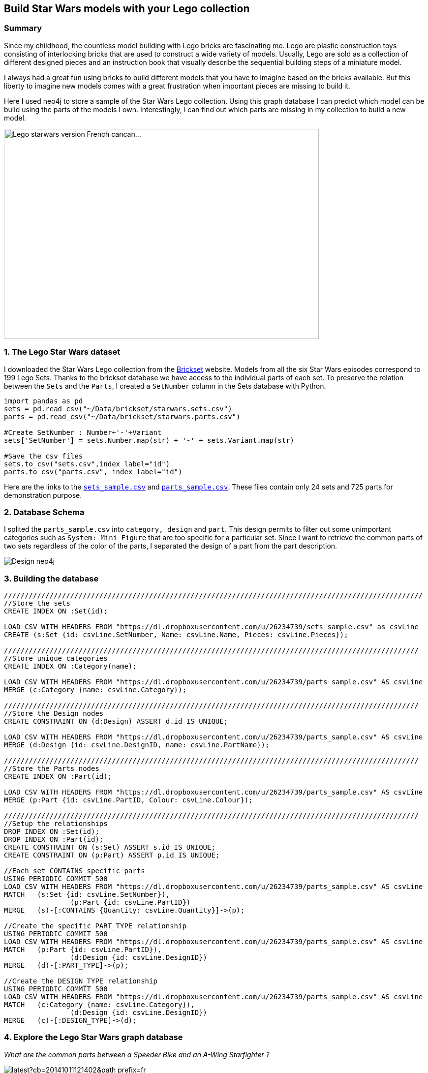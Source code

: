 == Build Star Wars models with your Lego collection

:neo4j-version: 2.3.1
:author: Michael Girardot


=== Summary
Since my childhood, the countless model building with Lego bricks are fascinating me. Lego are plastic construction toys consisting of interlocking bricks that are used to construct a wide variety of models. Usually, Lego are sold as a collection of different designed pieces and an instruction book that visually describe the sequential building steps of a miniature model. 

I always had a great fun using bricks to build different models that you have to imagine based on the bricks available. But this liberty to imagine new models comes with a great frustration when important pieces are missing to build it.

Here I used neo4j to store a sample of the Star Wars Lego collection. Using this graph database I can predict which model can be build using the parts of the models I own. Interestingly, I can find out which parts are missing in my collection to build a new model.

image::https://farm9.staticflickr.com/8181/8004120829_5ba70b396b_z.jpg"[width="640" height="427" alt="Lego starwars version French cancan...", align="center"]


=== 1. The Lego Star Wars dataset
I downloaded the Star Wars Lego collection from the http://brickset.com/[Brickset] website. Models from all the six Star Wars episodes correspond to 199 Lego Sets. Thanks to the brickset database we have access to the individual parts of each set. To preserve the relation between the `Sets` and the `Parts`, I created a `SetNumber` column in the Sets database with Python.

//hide
[source,python]
----
import pandas as pd
sets = pd.read_csv("~/Data/brickset/starwars.sets.csv")
parts = pd.read_csv("~/Data/brickset/starwars.parts.csv")

#Create SetNumber : Number+'-'+Variant
sets['SetNumber'] = sets.Number.map(str) + '-' + sets.Variant.map(str)

#Save the csv files
sets.to_csv("sets.csv",index_label="id")
parts.to_csv("parts.csv", index_label="id")
----

Here are the links to the https://dl.dropboxusercontent.com/u/26234739/sets_sample.csv[`sets_sample.csv`] and https://dl.dropboxusercontent.com/u/26234739/parts_sample.csv[`parts_sample.csv`]. These files contain only 24 sets and 725 parts for demonstration purpose.


=== 2. Database Schema

I splited the `parts_sample.csv` into `category, design` and `part`. This design permits to filter out some unimportant categories such as `System: Mini Figure` that are too specific for a particular set. Since I want to retrieve the common parts of two sets regardless of the color of the parts, I separated the design of a part from the part description. 

image::https://dl.dropboxusercontent.com/u/26234739/Design_neo4j.svg[]

=== 3. Building the database

//hide
//setup
//output
[source,cypher]
----
/////////////////////////////////////////////////////////////////////////////////////////////////////
//Store the sets
CREATE INDEX ON :Set(id);

LOAD CSV WITH HEADERS FROM "https://dl.dropboxusercontent.com/u/26234739/sets_sample.csv" as csvLine
CREATE (s:Set {id: csvLine.SetNumber, Name: csvLine.Name, Pieces: csvLine.Pieces});

////////////////////////////////////////////////////////////////////////////////////////////////////
//Store unique categories
CREATE INDEX ON :Category(name);

LOAD CSV WITH HEADERS FROM "https://dl.dropboxusercontent.com/u/26234739/parts_sample.csv" AS csvLine
MERGE (c:Category {name: csvLine.Category});

////////////////////////////////////////////////////////////////////////////////////////////////////
//Store the Design nodes
CREATE CONSTRAINT ON (d:Design) ASSERT d.id IS UNIQUE;

LOAD CSV WITH HEADERS FROM "https://dl.dropboxusercontent.com/u/26234739/parts_sample.csv" AS csvLine
MERGE (d:Design {id: csvLine.DesignID, name: csvLine.PartName});

////////////////////////////////////////////////////////////////////////////////////////////////////
//Store the Parts nodes
CREATE INDEX ON :Part(id);

LOAD CSV WITH HEADERS FROM "https://dl.dropboxusercontent.com/u/26234739/parts_sample.csv" AS csvLine
MERGE (p:Part {id: csvLine.PartID, Colour: csvLine.Colour});

////////////////////////////////////////////////////////////////////////////////////////////////////
//Setup the relationships
DROP INDEX ON :Set(id);
DROP INDEX ON :Part(id);
CREATE CONSTRAINT ON (s:Set) ASSERT s.id IS UNIQUE;
CREATE CONSTRAINT ON (p:Part) ASSERT p.id IS UNIQUE;

//Each set CONTAINS specific parts
USING PERIODIC COMMIT 500
LOAD CSV WITH HEADERS FROM "https://dl.dropboxusercontent.com/u/26234739/parts_sample.csv" AS csvLine
MATCH 	(s:Set {id: csvLine.SetNumber}), 
		(p:Part {id: csvLine.PartID})
MERGE 	(s)-[:CONTAINS {Quantity: csvLine.Quantity}]->(p);

//Create the specific PART_TYPE relationship
USING PERIODIC COMMIT 500
LOAD CSV WITH HEADERS FROM "https://dl.dropboxusercontent.com/u/26234739/parts_sample.csv" AS csvLine
MATCH 	(p:Part {id: csvLine.PartID}), 
		(d:Design {id: csvLine.DesignID})
MERGE 	(d)-[:PART_TYPE]->(p);

//Create the DESIGN_TYPE relationship
USING PERIODIC COMMIT 500
LOAD CSV WITH HEADERS FROM "https://dl.dropboxusercontent.com/u/26234739/parts_sample.csv" AS csvLine
MATCH 	(c:Category {name: csvLine.Category}), 
		(d:Design {id: csvLine.DesignID})
MERGE 	(c)-[:DESIGN_TYPE]->(d);

----

=== 4. Explore the Lego Star Wars graph database

_What are the common parts between a Speeder Bike and an A-Wing Starfighter ?_

image::http://vignette2.wikia.nocookie.net/lego/images/e/e6/30005_Imperial_Speeder_Bike.jpg/revision/latest?cb=20141011121402&path-prefix=fr[title="SW 30005 Imperial Speeder Bike"]
image::http://vignette1.wikia.nocookie.net/lego/images/d/d6/30272_A-wing_Starfighter.png/revision/latest?cb=20150125172559&path-prefix=fr[title="SW 30272 A-Wing Starfighter"]

[source,cypher]
----
MATCH 	(s1:Set {id: "30005-1"})-[r1]->(p1)<-[r2]-(d:Design)
MATCH 	(s2:Set {id: "30272-1"})-[r4]->(p2)<-[r5]-(d)
RETURN *
----

//graph_result

[source,cypher]
----
MATCH 	(s1:Set {id: "30005-1"})-[r1]->()<-[r2]-(d:Design)
MATCH 	(s2:Set {id: "30272-1"})-[r3]->()<-[r4]-(d)

WITH 	DISTINCT d, 
		SUM(toInt(r1.Quantity)) AS SPEEDER_BIKE_QUANTITY, 
		SUM(toInt(r3.Quantity)) AS STARFIGHTER_QUANTITY

RETURN 	SPEEDER_BIKE_QUANTITY, 
		STARFIGHTER_QUANTITY, 
		d.name AS NAME, 
		d.id AS ID

----

//table

=== 5. Predicting which model to build from my Lego collection

I am the lucky owner of the Millennium Falcon (id: 7965-1).

image::http://images.brickset.com/sets/images/7965-1.jpg[]

_Which Lego Star Wars model can I build with the parts I own ?_

[source,cypher]
----
//Find common parts of each set with 7965-1
MATCH 	(s1:Set {id: "7965-1"})-[r1]->()<--(d:Design)
MATCH 	(s2:Set)-[r2]->()<--(d)

//Exclude the 7965-1 set from the result and the MiniFigs
WHERE 	NOT s1 = s2 AND NOT (:Category {name: "System: Mini Figure"})-->(d)

WITH 	DISTINCT s2, r2, d

WITH 	s2.id AS SET_ID, 
		s2.Name AS NAME, 
		SUM(toInt(r2.Quantity)) AS COMMON_PARTS, 
		toInt(s2.Pieces) AS NUM_PIECES

RETURN 	SET_ID, 
		NAME, 
		COMMON_PARTS, 
		NUM_PIECES, 
		ROUND(toFloat(COMMON_PARTS)/toFloat(NUM_PIECES) *100) AS PERCENT

ORDER BY PERCENT DESC
LIMIT 10
----

//table

This table shows, for each set, the number of parts that we can find into the Millenium Falcon set, regardless of the color of the parts. Interestingly, some sets are up to 69 % complete with only these available parts.

=== 6. Finding the missing pieces to complete a model.

_Which pieces should I order to build an A-Wing Starfighter ?_

To answer this, we need to count the number of parts of the A-Wing Starfighter (id: 30272-1) that are not present in my collection (Millenium Falcon id: 7965-1) and also the number of extra pieces from my collection that are necessary to complete the model.

[source,cypher]
----
//Find pieces present in the collection in low quantity
MATCH 	(s1:Set {id: "30272-1"})-[r1]->()<-[r2]-(d:Design)
MATCH 	(d)-[r3]->()<-[r4]-(s2: Set {id: "7965-1"})

//Exclude the minifigs
WHERE 	NOT (:Category {name: "System: Mini Figure"})-->(d)

//Compute the difference between the number of pieces needed and present in the collection:
//The parts may have different colors but the same design. Thus multiple paths may be found
// between a set and the design node. Since we use 2 MATCHes, the number of row returned will
// be multiplied by the number of path from both matches. To find the correct quantities of
// parts, we need to divide the sum of quantities by this multiplicative factor.
WITH 	DISTINCT d.id AS PIECES,
		d.name AS NAME,  
		SUM(toInt(r1.Quantity)) AS NEEDED_QUANTITY, 
		SUM(toInt(r4.Quantity)) AS AVAILABLE_QUANTITY, 
		size((s2)--()--(d)) AS MULT_FACT_NEED_QTY, 
		size((s1)--()--(d)) AS MULT_FACT_AVAIL_QTY

WITH 	PIECES, 
		NAME,  
		NEEDED_QUANTITY/MULT_FACT_NEED_QTY AS NEEDED_QUANTITY, 
		AVAILABLE_QUANTITY/MULT_FACT_AVAIL_QTY AS AVAILABLE_QUANTITY, 
		(AVAILABLE_QUANTITY/MULT_FACT_AVAIL_QTY - NEEDED_QUANTITY/MULT_FACT_NEED_QTY) AS MISSING_QUANTITY

//Select only the pieces in low quantity compared to the amount needed
WHERE 	MISSING_QUANTITY < 0

RETURN 	PIECES, NAME, abs(MISSING_QUANTITY) AS NUMBER
ORDER 	BY PIECES

UNION ALL

//Find unique pieces present in the A-Wing Starfighter
MATCH 	(s1:Set {id: "30272-1"})-[r1]->()<-[r2]-(d:Design),
		(s2: Set {id: "7965-1"})

//Exclude the minifigs and the parts from the collection
WHERE 	NOT (:Category {name: "System: Mini Figure"})-->(d) AND NOT(s2)-->()<--(d)

WITH 	DISTINCT d.id AS PIECES, 
		d.name AS NAME, 
		SUM(toInt(r1.Quantity)) AS NEEDED_QUANTITY, 
		SUM(toInt(r1.Quantity)) AS NUMBER

RETURN 	PIECES, 
		NAME, 
		NUMBER

ORDER 	BY PIECES
----

//table

=== Conclusion
Managing my Lego collection has never been that easy. Most of the time you have to dig into big boxes full of unordered Lego parts to find each pieces to build a model. And very often you are not able to find these last pieces to build the model you choosed. Using the solution described in this graph gist, you can:

 * Know instantly which parts of your model are present in your collection, saving you the time to sort out your collection.
 * Find the more economical model to build if you need to buy missing parts.

This solution could be used for a recommendation engine for parts to buy on a Lego retail website.
